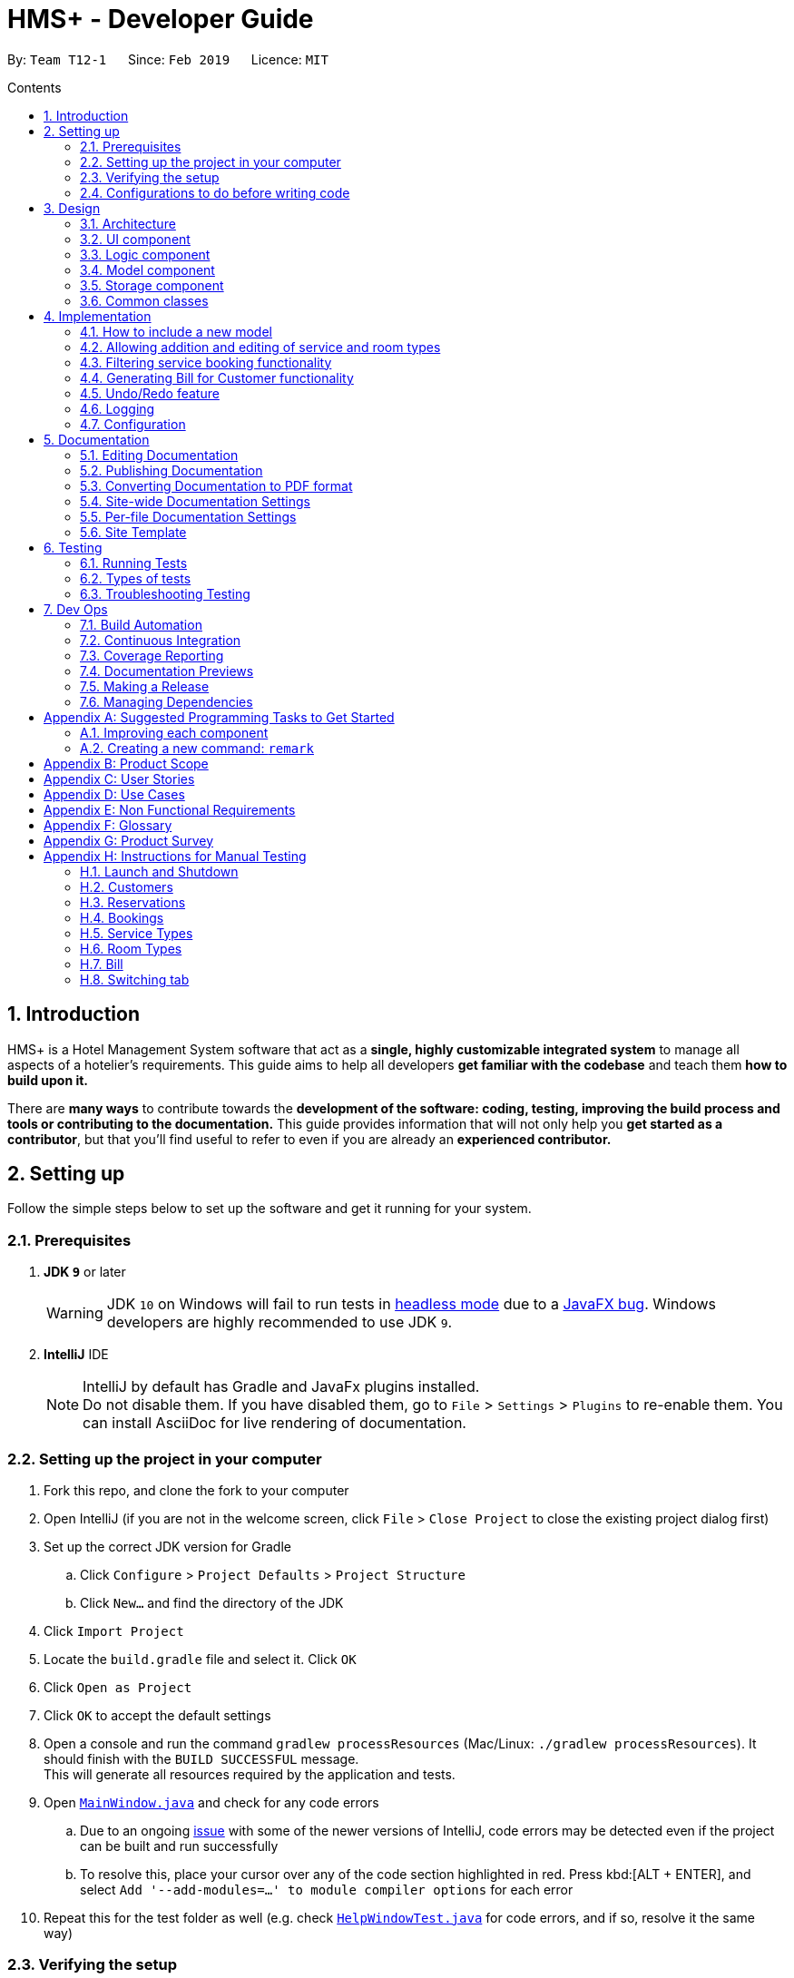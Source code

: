 = HMS+ - Developer Guide
:site-section: DeveloperGuide
:toc: left
:toc-title: Contents
:toc-placement: preamble
:sectnums:
:imagesDir: images
:stylesDir: stylesheets
:xrefstyle: full
ifdef::env-github[]
:tip-caption: :bulb:
:note-caption: :information_source:
:warning-caption: :warning:
:experimental:
endif::[]
:repoURL: https://github.com/cs2103-ay1819s2-t12-1/main

By: `Team T12-1`      Since: `Feb 2019`      Licence: `MIT`

== Introduction

HMS+ is a Hotel Management System software that act as a *single, highly customizable integrated system* to manage all aspects of a hotelier's requirements.
This guide aims to help all developers *get familiar with the codebase* and teach them *how to build upon it.*

There are *many ways* to contribute towards the *development of the software: coding, testing, improving the build process and tools or contributing to the documentation.*
This guide provides information that will not only help you *get started as a contributor*, but that you'll find useful to refer to even if you are already an *experienced contributor.*

== Setting up

Follow the simple steps below to set up the software and get it running for your system.

=== Prerequisites

. *JDK `9`* or later
+
[WARNING]
JDK `10` on Windows will fail to run tests in <<UsingGradle#Running-Tests, headless mode>> due to a https://github.com/javafxports/openjdk-jfx/issues/66[JavaFX bug].
Windows developers are highly recommended to use JDK `9`.

. *IntelliJ* IDE
+
[NOTE]
IntelliJ by default has Gradle and JavaFx plugins installed. +
Do not disable them. If you have disabled them, go to `File` > `Settings` > `Plugins` to re-enable them.
You can install AsciiDoc for live rendering of documentation.


=== Setting up the project in your computer

. Fork this repo, and clone the fork to your computer
. Open IntelliJ (if you are not in the welcome screen, click `File` > `Close Project` to close the existing project dialog first)
. Set up the correct JDK version for Gradle
.. Click `Configure` > `Project Defaults` > `Project Structure`
.. Click `New...` and find the directory of the JDK
. Click `Import Project`
. Locate the `build.gradle` file and select it. Click `OK`
. Click `Open as Project`
. Click `OK` to accept the default settings
. Open a console and run the command `gradlew processResources` (Mac/Linux: `./gradlew processResources`). It should finish with the `BUILD SUCCESSFUL` message. +
This will generate all resources required by the application and tests.
. Open link:{repoURL}/blob/master/src/main/java/seedu/hms/ui/MainWindow.java[`MainWindow.java`] and check for any code errors
.. Due to an ongoing https://youtrack.jetbrains.com/issue/IDEA-189060[issue] with some of the newer versions of IntelliJ, code errors may be detected even if the project can be built and run successfully
.. To resolve this, place your cursor over any of the code section highlighted in red. Press kbd:[ALT + ENTER], and select `Add '--add-modules=...' to module compiler options` for each error
. Repeat this for the test folder as well (e.g. check link:{repoURL}/blob/master/src/test/java/seedu/hms/ui/HelpWindowTest.java[`HelpWindowTest.java`] for code errors, and if so, resolve it the same way)

=== Verifying the setup

. Run the `seedu.hms.MainApp` and try a few commands
. <<Testing,Run the tests>> to ensure they all pass.

=== Configurations to do before writing code

==== Configuring the coding style

This project follows https://github.com/oss-generic/process/blob/master/docs/CodingStandards.adoc[oss-generic coding standards]. IntelliJ's default style is mostly compliant with ours but it uses a different import order from ours. To rectify,

. Go to `File` > `Settings...` (Windows/Linux), or `IntelliJ IDEA` > `Preferences...` (macOS)
. Select `Editor` > `Code Style` > `Java`
. Click on the `Imports` tab to set the order

* For `Class count to use import with '\*'` and `Names count to use static import with '*'`: Set to `999` to prevent IntelliJ from contracting the import statements
* For `Import Layout`: The order is `import static all other imports`, `import java.\*`, `import javax.*`, `import org.\*`, `import com.*`, `import all other imports`. Add a `<blank line>` between each `import`

Optionally, you can follow the <<UsingCheckstyle#, UsingCheckstyle.adoc>> document to configure Intellij to check style-compliance as you write code.

==== Setting up CI

Set up Travis to perform Continuous Integration (CI) for your fork. See <<UsingTravis#, UsingTravis.adoc>> to learn how to set it up.

After setting up Travis, you can optionally set up coverage reporting for your team fork (see <<UsingCoveralls#, UsingCoveralls.adoc>>).

[NOTE]
Coverage reporting could be useful for a team repository that hosts the final version but it is not that useful for your personal fork.

Optionally, you can set up AppVeyor as a second CI (see <<UsingAppVeyor#, UsingAppVeyor.adoc>>).

[NOTE]
Having both Travis and AppVeyor ensures your App works on both Unix-based platforms and Windows-based platforms (Travis is Unix-based and AppVeyor is Windows-based)

==== Getting started with coding

When you are ready to start coding,

1. Get some sense of the overall design by reading <<Design-Architecture>>.
2. Take a look at <<GetStartedProgramming>>.

// tag:architecture[]
== Design

[[Design-Architecture]]
=== Architecture

.Architecture Diagram
image::Architecture.png[width="600"]

The *_Architecture Diagram_* given above explains the high-level design of the App. It is designed to illustrate and identify the high level architecture systems used to design and implement the HMS+ Application.

[TIP]
The `.pptx` files used to create diagrams in this document can be found in the link:{repoURL}/blob/master/docs/diagrams/[diagrams] folder. To update a diagram, modify the diagram in the pptx file, select the objects of the diagram, and choose `Save as picture`.

Given below is a quick overview of each component.

`Main` has only one class called link:{repoURL}/blob/master/src/main/java/seedu/hms/MainApp.java[`MainApp`]. It is responsible for,

* At app launch: Initializes the components in the correct sequence, and connects them up with each other.
* At shut down: Shuts down the components and invokes cleanup method where necessary.

<<Design-Commons,*`Commons`*>> represents a collection of classes used by multiple other components.
The following class plays an important role at the architecture level:

* `LogsCenter` : Used by many classes to write log messages to the App's log file.

The rest of the App consists of four components.

* <<Design-Ui,*`UI`*>>: The UI of the App.
* <<Design-Logic,*`Logic`*>>: The command executor.
* <<Design-Model,*`Model`*>>: Holds the data of the App in-memory.
* <<Design-Storage,*`Storage`*>>: Reads data from, and writes data to, the hard disk.

Each of the four components

* Defines its _API_ in an `interface` with the same name as the Component.
* Exposes its functionality using a `{Component Name}Manager` class.

[discrete]
==== How the architecture components interact with each other

The _Sequence Diagram_ below shows how the components interact with each other for the scenario where the user issues the command `delete-customer 1`.

.Component interactions for `delete-customer 1` command
image::LogicComponentSequenceDiagram.png[width="600"]

The sections below give more details of each component.

[[Design-Ui]]
=== UI component

.Structure of the UI Component
image::UiClassDiagram.png[width:"1200"]

*API* : link:{repoURL}/blob/master/src/main/java/seedu/hms/ui/Ui.java[`Ui.java`]

The UI consists of a `MainWindow` that is made up of parts e.g.`StatsWindow`, `HelpWindow`, `ResultDisplay`, `CustomerListPanel`, `StatusBarFooter` etc.
All these, including the `MainWindow`, inherit from the abstract `UiPart` class.

The `UI` component uses JavaFx UI framework. The layout of these UI parts are defined in matching `.fxml` files that are in the `src/main/resources/view` folder. For example, the layout of the link:{repoURL}/blob/master/src/main/java/seedu/hms/ui/MainWindow.java[`MainWindow`] is specified in link:{repoURL}/blob/master/src/main/resources/view/MainWindow.fxml[`MainWindow.fxml`]

==== How the UI executes commands

==== How the UI updates itself
This is handled by the link:{repoURL}/blob/master/src/main/java/seedu/hms/commons/util/InvalidationListenerManager.java[`InvalidationListenerManager`].
It is basically a list of `InvalidationListeners` linked to three lists - `UniqueCustomerList`, `BookingList`, `ReservationList`, `RoomTypeList` and `ServiceTypeList`.
A listener is added for each of the five lists when the `HotelManagementSystem` is set up using the
link:https://github.com/cs2103-ay1819s2-t12-1/main/blob/90e374cb6e0dbafa2854fbc82792444434744a42/src/main/java/seedu/hms/model/HotelManagementSystem.java#L251[`addListener()`] method.
Whenever a change is made to any of these five lists of the `HotelManagementSystem`, all the listeners are called
using the link:https://github.com/cs2103-ay1819s2-t12-1/main/blob/90e374cb6e0dbafa2854fbc82792444434744a42/src/main/java/seedu/hms/model/HotelManagementSystem.java#L263[`indicateModified()`] method.
Thus, the internal listeners when called update the UI automatically.


[[Design-Logic]]
=== Logic component

[[fig-LogicClassDiagram]]
.Class Diagram of the Logic Component
image::LogicClassDiagram.png[width="600"]

*API* :
link:{repoURL}/blob/master/src/main/java/seedu/hms/logic/Logic.java[`Logic.java`]

`Logic` uses the `HotelManagementSystemParser` class to parse the user command and invoke the
relevant `{Command Name}Parser` class. Given below is the structure of the parser classes.

.Structure of the Parser classes
image::parser-structure.png[width:"800"]

This results in a `Command` object which is executed by the `LogicManager` using the
`CustomerModel`,`BookingModel`, etc. based on the type of command.
Therefore command execution can affect the `CustomerModel`,`BookingModel`, etc.
(e.g. adding a customer / editing a booking). Given below is the structure of the command classes.

.Structure of the Command classes
image::command-structure.png[width:"800"]

The result of the command execution is encapsulated as a `CommandResult` object which is passed back to the `UI`.
In addition, the `CommandResult` object can also instruct the User-Interface to perform certain actions, such as displaying help to the user.

[[Design-Model]]
=== Model component

.Structure of the Model Component
image::ModelClassDiagram.png[width:"600"]


.Structure of the CustomerModel Component
image::CustomerModelDiagram.png[width="200"]

*API* : link:{repoURL}/blob/master/src/main/java/seedu/hms/model/Model.java[`Model.java`]

The `Model`,

* stores a `UserPref` object that represents the user's preferences.
* stores the Hotel Management System data.
* exposes an unmodifiable `ObservableList<Customer/Booking>` that can be 'observed'
  e.g. the UI can be bound to this list so that the UI automatically updates when the
  data in the list change.
* does not depend on any of the other three components.
* The Booking/Customer models serve as the API for the application to modify the
  Booking/Customer data.

[NOTE]
As a more OOP model, we can reference a `ServiceType` in `Booking`. This would allow the
`Hotel Management System` to only require one `ServiceType` instance per unique `ServiceType`,
 instead of each `Booking` needing their own `Service` object. +
Another example is how we store a `Tag` list in `Hotel Management System`, which `Customer` can reference. This would allow `Hotel Management System` to only require one `Tag` object per unique `Tag`, instead of each `Customer` needing their own `Tag` object. An example of how such a model may look like is given below. +
 +
image:ModelClassBetterOopDiagram.png[width="950"]

[[Design-Storage]]
=== Storage component

.Structure of the Storage Component
image::storage-class-diagram.png[width="600"]

*API* : link:{repoURL}/blob/master/src/main/java/seedu/hms/storage/Storage.java[`Storage.java`]

The `Storage` component,

* can save `UserPref` objects in json format and read it back.
* can save the Hotel Management System data in json format and read it back.

[[Design-Commons]]
=== Common classes

Classes used by multiple components are in the `seedu.hms.commons` package.
// end:architecture[]

== Implementation

This section describes some noteworthy details on how certain features are implemented.

// tag::booking[]
=== How to include a new model
==== Current Implementation using service booking

In general, when adding any new model and its related commands, we need to work on 3 components
compulsorily - Logic, Model and Storage. The UI component is modified based on how we
want the user to be able to interact with our newly added model.

We start by working on the model component. We create a more specific model which
implements the existing `Model` interface and create a manager for this model. This constitutes
the API for our new model how the `Logic` component will execute the commands related to the model.
For Booking, we create a `BookingModel` interface and a `BookingManager` class which
keeps track of a booking list. An 'observable booking list' is bounded to the UI using
listeners so that the UI can be updated as the list changes. While the interface is a means of exposing the
API, the manager class links with the system and performs the actions.

Then we add the command files and parser files so that the application can parse commands
related to the model and execute them. We have seperated the commands for different models
by adding an interface in the middle. For example, we have a `CustomerCommand` and a
`BookingCommand` interface which implements the `Command` interface. Then each command
(eg. AddBookingCommand, EditBookingCommand, etc.) implements the `BookingCommand` interface.
This makes sure that only the booking manager can be used to execute these commands as well.
We also need to add parser classes for each command we implement (eg. AddBookingCommandParser).
These classes are invoked in the `HotelManagementSystemParser` to get back the
`CommandResult` which is used by the UI.

If the new model needs to be stored, then we also need to define JSON adapted classes
to represent these models. The `JsonSerializableHotelManagementSystem` has a list of
`JsonAdaptedCustomer` and a list of `JsonAdaptedBooking` and these two lists are saved using
`seedu.hms.commons.util.JsonUtil`. For each model class, we need to define a JSON-adapted
class with a `toModelType` function so that we can read the data back from the file.

The modifications in the UI for a new model depend heavily on the functionality it
provides. In this case we decided to add a panel to display all the bookings/reservations
which can be filtered based on the selected customer, service type and timing (to-do by v1.4).
One can see the addition, updation and deletion of bookings in real-time in the UI as has
been explained before.

==== Design Considerations

===== Aspect: How should the API be structured

* **Alternative 1 (current choice):** Every model has a seperate interface which implements
                                      the `Model`
** Pros: Every model has access to the GUI and User Preferences.
** Cons: There is no specific model for GUI actions and the Customer Model is used
         for these purposes.
* **Alternative 2:** All the model APIs will be seperate and there will be no Model Interface.
** Pros: Better separation and less scope for errors
** Cons: Lot of refactoring required

=== Allowing addition and editing of service and room types
==== Current Implementation

The booking model has a list of unique service types and it is similar to the setup
between reservation model and room types. Refactoring the code from an ENUM allowed us
to make commands for these two new models within booking and reservation. Each command is
executed using the booking or reservation manager.

==== Design Considerations

===== Aspect: Implementing Services (and Room Types)

* **Alternative 1:** Using ENUM
** Pros: It is safer as it makes sure every booking has a valid service
** Cons: Reduces flexibility of services and uses string matching in command parsing.
* **Alternative 2 (current choice):** Using a class
** Pros: Makes it easier for staff to add and edit new services.
** Cons: Requires more error handling and safety measures
// end::booking[]

// tag::filteringBooking[]
=== Filtering service booking functionality
==== Current Implementation

To find and filter the service bookings, we need to work on Logic, Model and Storage components. We can start
on the Logic component. According to the current implementation, a command can only take in one model -- either
a customer model or a booking model. Limited by this, we cannot get access to customer list and booking list at the
same time in one command. To implement the function without changing the base abstraction, we used identification number
to check whether the payer of the booking is the customer we are selecting instead of using the index of a customer.
The reason we use identification number(ID) instead of name or other factors is that the ID of one customer is unique.

==== Design Considerations

===== Aspect: How should the customer be stressed

* **Alternative 1 (current choice):** Using identification number(ID) to check.
** Pros: The command can be implemented as only getting access to one model.
** Cons: The scalablity of the program is low.
* **Alternative 2:** Implementing new command interface which can interact with two models at the same time.
** Pros: The scalablity of the program is high
** Cons: Requiring more work and the old abstraction may break.
// end::filteringBooking[]

// tag::bill-generation[]
=== Generating Bill for Customer functionality
==== Current Implementation

The generate bill for customer function is facilitated by the interface `BillModel` which extends the interface `Model`.
The `BillModel` constitutes the API for our bill component which is used by `Logic` component to execute the commands related to this model.
There is also the `BillManager` which implements the `BillModel` and consists of functions required for generating the bill.

Then the `GenerateBillForCustomerCommand` is implemented along with its parser `GenerateBillForCustomerCommandParser`.
This parser class makes sure that the user has given the command in the correct format, and executes the command accordingly.
If the user doesn't type the command correctly, the parser class `throws ParseException` and tells user to input in correct format.

The command class extends `BillCommand` which uses a single model, the  `BillModel`, to execute all the commands.
This ensure that only the `BillManager` can execute commands related to bill.

There is no storage created for the bill as a result of which the bill generated is never stored.

==== Design Consideration

===== Aspect: How should bill generation be implemented

* **Alternative 1 (current choice):** An entirely new model, `BillModel` has been implemented which helps in generating a bill.
** Pros: The `BillModel` interface can be extended to perform other functions related to bill generation if required.
If new features get added, the `BillModel` will help in extending them without hassle or changing already implemented functions.
** Cons: Initially, a lot of work needs to go in implementing the model.
* **Alternative 2:** Adding functions to the `HotelManagementSystem` class which will generate the bill.
** Pros: Easy to implement. Takes less time and less work required.
** Cons: Every-time a new feature is to be added, changes in the already implemented functions will also have to be done accordingly,
creating more work.

==== Aspect: Memory storage for bill

* **Alternate 1 (current choice):** Bill doesn't get stored.
** Pros: No work required to be done for storing the bills.
** Cons: If a new feature gets implemented, which requires history of bills, system will not be able to provide it.
* **Alternative 2:** Bill gets stored.
** Pros: If bill history is required for a new feature, system will be able to provide it.
** Cons: Lot of work needs to be done for creating the storage of bills.

.Component interactions for `generate-bill-customer 1` command
image::GenerateBillLogicSequenceDiagram.png[width="600"]
// end::bill-generation[]

// tag::undoredo[]
=== Undo/Redo feature
==== Current Implementation

The undo/redo mechanism is facilitated by `VersionedHotelManagementSystem`.
It extends `HotelManagementSystem` with an undo/redo history, stored internally as an `hotelManagementSystemStateList` and `currentStatePointer`.
Additionally, it implements the following operations:

* `VersionedHotelManagementSystem#commit()` -- Saves the current hotel management system state in its history.
* `VersionedHotelManagementSystem#undo()` -- Restores the previous hotel management system state from its history.
* `VersionedHotelManagementSystem#redo()` -- Restores a previously undone hotel management system state from its history.

These operations are exposed in the `Model` interface as `Model#commitHotelManagementSystem()`, `Model#undoHotelManagementSystem()` and `Model#redoHotelManagementSystem()` respectively.

Given below is an example usage scenario and how the undo/redo mechanism behaves at each step.

Step 1. The user launches the application for the first time. The `VersionedHotelManagementSystem` will be initialized with the initial hotel management system state, and the `currentStatePointer` pointing to that single hotel management system state.

image::UndoRedoStartingStateListDiagram.png[width="800"]

Step 2. The user executes `delete 5` command to delete the 5th customer in the hotel management system. The `delete` command calls `Model#commitHotelManagementSystem()`, causing the modified state of the hotel management system after the `delete 5` command executes to be saved in the `hotelManagementSystemStateList`, and the `currentStatePointer` is shifted to the newly inserted hotel management system state.

image::UndoRedoNewCommand1StateListDiagram.png[width="800"]

Step 3. The user executes `add n/David ...` to add a new customer. The `add` command also calls `Model#commitHotelManagementSystem()`, causing another modified hotel management system state to be saved into the `hotelManagementSystemStateList`.

image::UndoRedoNewCommand2StateListDiagram.png[width="800"]

[NOTE]
If a command fails its execution, it will not call `Model#commitHotelManagementSystem()`, so the hotel management system state will not be saved into the `hotelManagementSystemStateList`.

Step 4. The user now decides that adding the customer was a mistake, and decides to undo that action by executing the `undo` command. The `undo` command will call `Model#undoHotelManagementSystem()`, which will shift the `currentStatePointer` once to the left, pointing it to the previous hotel management system state, and restores the hotel management system to that state.

image::UndoRedoExecuteUndoStateListDiagram.png[width="800"]

[NOTE]
If the `currentStatePointer` is at index 0, pointing to the initial hotel management system state, then there are no previous hotel management system states to restore. The `undo` command uses `Model#canUndoHotelManagementSystem()` to check if this is the case. If so, it will return an error to the user rather than attempting to perform the undo.

The following sequence diagram shows how the undo operation works:

image::UndoRedoSequenceDiagram.png[width="800"]

The `redo` command does the opposite -- it calls `Model#redoHotelManagementSystem()`, which shifts the `currentStatePointer` once to the right, pointing to the previously undone state, and restores the hotel management system to that state.

[NOTE]
If the `currentStatePointer` is at index `hotelManagementSystemStateList.size() - 1`, pointing to the latest hotel management system state, then there are no undone hotel management system states to restore. The `redo` command uses `Model#canRedoHotelManagementSystem()` to check if this is the case. If so, it will return an error to the user rather than attempting to perform the redo.

Step 5. The user then decides to execute the command `list`. Commands that do not modify the hotel management system, such as `list`, will usually not call `Model#commitHotelManagementSystem()`, `Model#undoHotelManagementSystem()` or `Model#redoHotelManagementSystem()`. Thus, the `hotelManagementSystemStateList` remains unchanged.

image::UndoRedoNewCommand3StateListDiagram.png[width="800"]

Step 6. The user executes `clear`, which calls `Model#commitHotelManagementSystem()`. Since the `currentStatePointer` is not pointing at the end of the `hotelManagementSystemStateList`, all hotel management system states after the `currentStatePointer` will be purged. We designed it this way because it no longer makes sense to redo the `add n/David ...` command. This is the behavior that most modern desktop applications follow.

image::UndoRedoNewCommand4StateListDiagram.png[width="800"]

The following activity diagram summarizes what happens when a user executes a new command:

image::UndoRedoActivityDiagram.png[width="650"]

==== Design Considerations

===== Aspect: How undo & redo executes

* **Alternative 1 (current choice):** Saves the entire hotel management system.
** Pros: Easy to implement.
** Cons: May have performance issues in terms of memory usage.
* **Alternative 2:** Individual command knows how to undo/redo by itself.
** Pros: Will use less memory (e.g. for `delete`, just save the customer being deleted).
** Cons: We must ensure that the implementation of each individual command are correct.

===== Aspect: Data structure to support the undo/redo commands

* **Alternative 1 (current choice):** Use a list to store the history of hotel management system states.
** Pros: Easy for new Computer Science student undergraduates to understand, who are likely to be the new incoming developers of our project.
** Cons: Logic is duplicated twice. For example, when a new command is executed, we must remember to update both `HistoryManager` and `VersionedHotelManagementSystem`.
* **Alternative 2:** Use `HistoryManager` for undo/redo
** Pros: We do not need to maintain a separate list, and just reuse what is already in the codebase.
** Cons: Requires dealing with commands that have already been undone: We must remember to skip these commands. Violates Single Responsibility Principle and Separation of Concerns as `HistoryManager` now needs to do two different things.
// end::undoredo[]

=== Logging

We are using `java.util.logging` package for logging. The `LogsCenter` class is used to manage the logging levels and logging destinations.

* The logging level can be controlled using the `logLevel` setting in the configuration file (See <<Implementation-Configuration>>)
* The `Logger` for a class can be obtained using `LogsCenter.getLogger(Class)` which will log messages according to the specified logging level
* Currently log messages are output through: `Console` and to a `.log` file.

*Logging Levels*

* `SEVERE` : Critical problem detected which may possibly cause the termination of the application
* `WARNING` : Can continue, but with caution
* `INFO` : Information showing the noteworthy actions by the App
* `FINE` : Details that is not usually noteworthy but may be useful in debugging e.g. print the actual list instead of just its size

[[Implementation-Configuration]]
=== Configuration

Certain properties of the application can be controlled (e.g user prefs file location, logging level) through the configuration file (default: `config.json`).

== Documentation

We use asciidoc for writing documentation.

[NOTE]
We chose asciidoc over Markdown because asciidoc, although a bit more complex than Markdown, provides more flexibility in formatting.

=== Editing Documentation

See <<UsingGradle#rendering-asciidoc-files, UsingGradle.adoc>> to learn how to render `.adoc` files locally to preview the end result of your edits.
Alternatively, you can download the AsciiDoc plugin for IntelliJ, which allows you to preview the changes you have made to your `.adoc` files in real-time.

=== Publishing Documentation

See <<UsingTravis#deploying-github-pages, UsingTravis.adoc>> to learn how to deploy GitHub Pages using Travis.

=== Converting Documentation to PDF format

We use https://www.google.com/chrome/browser/desktop/[Google Chrome] for converting documentation to PDF format, as Chrome's PDF engine preserves hyperlinks used in webpages.

Here are the steps to convert the project documentation files to PDF format.

.  Follow the instructions in <<UsingGradle#rendering-asciidoc-files, UsingGradle.adoc>> to convert the AsciiDoc files in the `docs/` directory to HTML format.
.  Go to your generated HTML files in the `build/docs` folder, right click on them and select `Open with` -> `Google Chrome`.
.  Within Chrome, click on the `Print` option in Chrome's menu.
.  Set the destination to `Save as PDF`, then click `Save` to save a copy of the file in PDF format. For best results, use the settings indicated in the screenshot below.

.Saving documentation as PDF files in Chrome
image::chrome_save_as_pdf.png[width="300"]

[[Docs-SiteWideDocSettings]]
=== Site-wide Documentation Settings

The link:{repoURL}/blob/master/build.gradle[`build.gradle`] file specifies some project-specific https://asciidoctor.org/docs/user-manual/#attributes[asciidoc attributes] which affects how all documentation files within this project are rendered.

[TIP]
Attributes left unset in the `build.gradle` file will use their *default value*, if any.

[cols="1,2a,1", options="header"]
.List of site-wide attributes
|===
|Attribute name |Description |Default value

|`site-name`
|The name of the website.
If set, the name will be displayed near the top of the page.
|_not set_

|`site-githuburl`
|URL to the site's repository on https://github.com[GitHub].
Setting this will add a "View on GitHub" link in the navigation bar.
|_not set_

|`site-seedu`
|Define this attribute if the project is an official SE-EDU project.
This will render the SE-EDU navigation bar at the top of the page, and add some SE-EDU-specific navigation items.
|_not set_

|===

[[Docs-PerFileDocSettings]]
=== Per-file Documentation Settings

Each `.adoc` file may also specify some file-specific https://asciidoctor.org/docs/user-manual/#attributes[asciidoc attributes] which affects how the file is rendered.

Asciidoctor's https://asciidoctor.org/docs/user-manual/#builtin-attributes[built-in attributes] may be specified and used as well.

[TIP]
Attributes left unset in `.adoc` files will use their *default value*, if any.

[cols="1,2a,1", options="header"]
.List of per-file attributes, excluding Asciidoctor's built-in attributes
|===
|Attribute name |Description |Default value

|`site-section`
|Site section that the document belongs to.
This will cause the associated item in the navigation bar to be highlighted.
One of: `UserGuide`, `DeveloperGuide`, ``LearningOutcomes``{asterisk}, `AboutUs`, `ContactUs`

_{asterisk} Official SE-EDU projects only_
|_not set_

|`no-site-header`
|Set this attribute to remove the site navigation bar.
|_not set_

|===

=== Site Template

The files in link:{repoURL}/blob/master/docs/stylesheets[`docs/stylesheets`] are the https://developer.mozilla.org/en-US/docs/Web/CSS[CSS stylesheets] of the site.
You can modify them to change some properties of the site's design.

The files in link:{repoURL}/blob/master/docs/templates[`docs/templates`] controls the rendering of `.adoc` files into HTML5.
These template files are written in a mixture of https://www.ruby-lang.org[Ruby] and http://slim-lang.com[Slim].

[WARNING]
====
Modifying the template files in link:{repoURL}/blob/master/docs/templates[`docs/templates`] requires some knowledge and experience with Ruby and Asciidoctor's API.
You should only modify them if you need greater control over the site's layout than what stylesheets can provide.
The SE-EDU team does not provide support for modified template files.
====

[[Testing]]
== Testing

Testing your application is an *integral part* of the app development process. Testing allows you to *verify the correctness, functional behaviour, and usability of your app* before you release it publicly.

*Consider this.* You have just implemented a new feature and want to test it. Or you want to add tests for an existing feature because you have decided that there are not enough tests.
But the problem arises, when you have to think about where to start. What code or features do the current tests test? Do these overlap?
Therefore, in short, you have to decide where to implement your new tests and what to cover in them.

This document is a *starting point* for you, the contributors and the developers, to understand about the automated tests implemented and how to run them.

Below you will find a short summary on the kind of tests already implemented and how to run them.

=== Running Tests

There are three ways you can run tests in.

[TIP]
The most reliable way to run tests is the 3rd one. The first two methods might fail some GUI tests due to platform/resolution-specific idiosyncrasies.

*Method 1: Using IntelliJ JUnit test runner*

* To run all tests, right-click on the `src/test/java` folder and choose `Run 'All Tests'`. Currently it covers Customer and Booking related functions.
* To run a subset of tests, you can right-click on a test package, test class, or a test and choose `Run 'ABC'`

*Method 2: Using Gradle*

* Open a console and run the command `gradlew clean allTests` (Mac/Linux: `./gradlew clean allTests`)

[NOTE]
See <<UsingGradle#, UsingGradle.adoc>> for more info on how to run tests using Gradle.

*Method 3: Using Gradle (headless)*

Thanks to the https://github.com/TestFX/TestFX[TestFX] library we use, our GUI tests can be run in the _headless_ mode. In the headless mode, GUI tests do not show up on the screen. That means the developer can do other things on the Computer while the tests are running.

To run tests in headless mode, open a console and run the command `gradlew clean headless allTests` (Mac/Linux: `./gradlew clean headless allTests`)

=== Types of tests

We have two types of tests:

.  *GUI Tests* - These are tests involving the GUI. They include,
.. _System Tests_ that test the entire App by simulating user actions on the GUI. These are in the `systemtests` package.
.. _Unit tests_ that test the individual components. These are in `seedu.hms.ui` package.
.  *Non-GUI Tests* - These are tests not involving the GUI. They include,
..  _Unit tests_ targeting the lowest level methods/classes. +
e.g. `seedu.hms.commons.StringUtilTest`
..  _Integration tests_ that are checking the integration of multiple code units (those code units are assumed to be working). +
e.g. `seedu.hms.storage.StorageManagerTest`
..  Hybrids of unit and integration tests. These test are checking multiple code units as well as how the are connected together. +
e.g. `seedu.hms.logic.LogicManagerTest`


=== Troubleshooting Testing
**Problem: `HelpWindowTest` fails with a `NullPointerException`.**

* Reason: One of its dependencies, `HelpWindow.html` in `src/main/resources/docs` is missing.
* Solution: Execute Gradle task `processResources`.

== Dev Ops

=== Build Automation

See <<UsingGradle#, UsingGradle.adoc>> to learn how to use Gradle for build automation.

=== Continuous Integration

We use https://travis-ci.org/[Travis CI] and https://www.appveyor.com/[AppVeyor] to perform _Continuous Integration_ on our projects. See <<UsingTravis#, UsingTravis.adoc>> and <<UsingAppVeyor#, UsingAppVeyor.adoc>> for more details.

=== Coverage Reporting

We use https://coveralls.io/[Coveralls] to track the code coverage of our projects. See <<UsingCoveralls#, UsingCoveralls.adoc>> for more details.

=== Documentation Previews
When a pull request has changes to asciidoc files, you can use https://www.netlify.com/[Netlify] to see a preview of how the HTML version of those asciidoc files will look like when the pull request is merged. See <<UsingNetlify#, UsingNetlify.adoc>> for more details.

=== Making a Release

Here are the steps to create a new release.

.  Update the version number in link:{repoURL}/blob/master/src/main/java/seedu/hms/MainApp.java[`MainApp.java`].
.  Generate a JAR file <<UsingGradle#creating-the-jar-file, using Gradle>>.
.  Tag the repo with the version number. e.g. `v0.1`
.  https://help.github.com/articles/creating-releases/[Create a new release using GitHub] and upload the JAR file you created.

=== Managing Dependencies

A project often depends on third-party libraries. For example, Address Book depends on the https://github.com/FasterXML/jackson[Jackson library] for JSON parsing. Managing these _dependencies_ can be automated using Gradle. For example, Gradle can download the dependencies automatically, which is better than these alternatives:

[loweralpha]
. Include those libraries in the repo (this bloats the repo size)
. Require developers to download those libraries manually (this creates extra work for developers)

[[GetStartedProgramming]]
[appendix]
== Suggested Programming Tasks to Get Started

Suggested path for new programmers:

1. First, add small local-impact (i.e. the impact of the change does not go beyond the component) enhancements to one component at a time. Some suggestions are given in <<GetStartedProgramming-EachComponent>>.

2. Next, add a feature that touches multiple components to learn how to implement an end-to-end feature across all components. <<GetStartedProgramming-RemarkCommand>> explains how to go about adding such a feature.

[[GetStartedProgramming-EachComponent]]
=== Improving each component

Each individual exercise in this section is component-based (i.e. you would not need to modify the other components to get it to work).

[discrete]
==== `Logic` component

*Scenario:* You are in charge of `logic`. During dog-fooding, your team realize that it is troublesome for the user to type the whole command in order to execute a command. Your team devise some strategies to help cut down the amount of typing necessary, and one of the suggestions was to implement aliases for the command words. Your job is to implement such aliases.

[TIP]
Do take a look at <<Design-Logic>> before attempting to modify the `Logic` component.

. Add a shorthand equivalent alias for each of the individual commands. For example, besides typing `clear`, the user can also type `c` to remove all customers in the list.
+
****
* Hints
** Just like we store each individual command word constant `COMMAND_WORD` inside `*Command.java` (e.g.  link:{repoURL}/blob/master/src/main/java/seedu/hms/logic/commands/FindCommand.java[`FindCommand#COMMAND_WORD`], link:{repoURL}/blob/master/src/main/java/seedu/hms/logic/commands/DeleteCommand.java[`DeleteCommand#COMMAND_WORD`]), you need a new constant for aliases as well (e.g. `FindCommand#COMMAND_ALIAS`).
** link:{repoURL}/blob/master/src/main/java/seedu/hms/logic/parser/HotelManagementSystemParser.java[`HotelManagementSystemParser`] is responsible for analyzing command words.
* Solution
** Modify the switch statement in link:{repoURL}/blob/master/src/main/java/seedu/hms/logic/parser/HotelManagementSystemParser.java[`HotelManagementSystemParser#parseCommand(String)`] such that both the proper command word and alias can be used to execute the same intended command.
** Add new tests for each of the aliases that you have added.
** Update the user guide to document the new aliases.
** See this https://github.com/se-edu/addressbook-level4/pull/785[PR] for the full solution.
****

[discrete]
==== `Model` component

*Scenario:* You are in charge of `model`. One day, the `logic`-in-charge approaches you for help. He wants to implement a command such that the user is able to remove a particular tag from everyone in the hotel management system, but the model API does not support such a functionality at the moment. Your job is to implement an API method, so that your teammate can use your API to implement his command.

[TIP]
Do take a look at <<Design-Model>> before attempting to modify the `Model` component.

. Add a `removeTag(Tag)` method. The specified tag will be removed from everyone in the hotel management system.
+
****
* Hints
** The link:{repoURL}/blob/master/src/main/java/seedu/hms/model/Model.java[`Model`] and the link:{repoURL}/blob/master/src/main/java/seedu/hms/model/HotelManagementSystem.java[`HotelManagementSystem`] API need to be updated.
** Think about how you can use SLAP to design the method. Where should we place the main logic of deleting tags?
**  Find out which of the existing API methods in  link:{repoURL}/blob/master/src/main/java/seedu/hms/model/HotelManagementSystem.java[`HotelManagementSystem`] and link:{repoURL}/blob/master/src/main/java/seedu/hms/model/customer/Customer.java[`Customer`] classes can be used to implement the tag removal logic. link:{repoURL}/blob/master/src/main/java/seedu/hms/model/HotelManagementSystem.java[`HotelManagementSystem`] allows you to update a customer, and link:{repoURL}/blob/master/src/main/java/seedu/hms/model/customer/Customer.java[`Customer`] allows you to update the tags.
* Solution
** Implement a `removeTag(Tag)` method in link:{repoURL}/blob/master/src/main/java/seedu/hms/model/HotelManagementSystem.java[`HotelManagementSystem`]. Loop through each customer, and remove the `tag` from each customer.
** Add a new API method `deleteTag(Tag)` in link:{repoURL}/blob/master/src/main/java/seedu/hms/model/ModelManager.java[`ModelManager`]. Your link:{repoURL}/blob/master/src/main/java/seedu/hms/model/ModelManager.java[`ModelManager`] should call `HotelManagementSystem#removeTag(Tag)`.
** Add new tests for each of the new public methods that you have added.
** See this https://github.com/se-edu/addressbook-level4/pull/790[PR] for the full solution.
****

[discrete]
==== `Ui` component

*Scenario:* You are in charge of `ui`. During a beta testing session, your team is observing how the users use your hotel management system application. You realize that one of the users occasionally tries to delete non-existent tags from a contact, because the tags all look the same visually, and the user got confused. Another user made a typing mistake in his command, but did not realize he had done so because the error message wasn't prominent enough. A third user keeps scrolling down the list, because he keeps forgetting the index of the last customer in the list. Your job is to implement improvements to the UI to solve all these problems.

[TIP]
Do take a look at <<Design-Ui>> before attempting to modify the `UI` component.

. Use different colors for different tags inside customer cards. For example, `friends` tags can be all in brown, and `colleagues` tags can be all in yellow.
+
**Before**
+
image::getting-started-ui-tag-before.png[width="300"]
+
**After**
+
image::getting-started-ui-tag-after.png[width="300"]
+
****
* Hints
** The tag labels are created inside link:{repoURL}/blob/master/src/main/java/seedu/hms/ui/PersonCard.java[the `PersonCard` constructor] (`new Label(tag.tagName)`). https://docs.oracle.com/javase/8/javafx/api/javafx/scene/control/Label.html[JavaFX's `Label` class] allows you to modify the style of each Label, such as changing its color.
** Use the .css attribute `-fx-background-color` to add a color.
** You may wish to modify link:{repoURL}/blob/master/src/main/resources/view/DarkTheme.css[`DarkTheme.css`] to include some pre-defined colors using css, especially if you have experience with web-based css.
* Solution
** You can modify the existing test methods for `PersonCard` 's to include testing the tag's color as well.
** See this https://github.com/se-edu/addressbook-level4/pull/798[PR] for the full solution.
*** The PR uses the hash code of the tag names to generate a color. This is deliberately designed to ensure consistent colors each time the application runs. You may wish to expand on this design to include additional features, such as allowing users to set their own tag colors, and directly saving the colors to storage, so that tags retain their colors even if the hash code algorithm changes.
****

. Modify link:{repoURL}/blob/master/src/main/java/seedu/hms/commons/events/ui/NewResultAvailableEvent.java[`NewResultAvailableEvent`] such that link:{repoURL}/blob/master/src/main/java/seedu/hms/ui/ResultDisplay.java[`ResultDisplay`] can show a different style on error (currently it shows the same regardless of errors).
+
**Before**
+
image::getting-started-ui-result-before.png[width="200"]
+
**After**
+
image::getting-started-ui-result-after.png[width="200"]
+
****
* Hints
** link:{repoURL}/blob/master/src/main/java/seedu/hms/commons/events/ui/NewResultAvailableEvent.java[`NewResultAvailableEvent`] is raised by link:{repoURL}/blob/master/src/main/java/seedu/hms/ui/CommandBox.java[`CommandBox`] which also knows whether the result is a success or failure, and is caught by link:{repoURL}/blob/master/src/main/java/seedu/hms/ui/ResultDisplay.java[`ResultDisplay`] which is where we want to change the style to.
** Refer to link:{repoURL}/blob/master/src/main/java/seedu/hms/ui/CommandBox.java[`CommandBox`] for an example on how to display an error.
* Solution
** Modify link:{repoURL}/blob/master/src/main/java/seedu/hms/commons/events/ui/NewResultAvailableEvent.java[`NewResultAvailableEvent`] 's constructor so that users of the event can indicate whether an error has occurred.
** Modify link:{repoURL}/blob/master/src/main/java/seedu/hms/ui/ResultDisplay.java[`ResultDisplay#handleNewResultAvailableEvent(NewResultAvailableEvent)`] to react to this event appropriately.
** You can write two different kinds of tests to ensure that the functionality works:
*** The unit tests for `ResultDisplay` can be modified to include verification of the color.
*** The system tests link:{repoURL}/blob/master/src/test/java/systemtests/HotelManagementSystemSystemTest.java[`HotelManagementSystemSystemTest#assertCommandBoxShowsDefaultStyle() and HotelManagementSystemSystemTest#assertCommandBoxShowsErrorStyle()`] to include verification for `ResultDisplay` as well.
** See this https://github.com/se-edu/addressbook-level4/pull/799[PR] for the full solution.
*** Do read the commits one at a time if you feel overwhelmed.
****

. Modify the link:{repoURL}/blob/master/src/main/java/seedu/hms/ui/StatusBarFooter.java[`StatusBarFooter`] to show the total number of people in the hotel management system.
+
**Before**
+
image::getting-started-ui-status-before.png[width="500"]
+
**After**
+
image::getting-started-ui-status-after.png[width="500"]
+
****
* Hints
** link:{repoURL}/blob/master/src/main/resources/view/StatusBarFooter.fxml[`StatusBarFooter.fxml`] will need a new `StatusBar`. Be sure to set the `GridPane.columnIndex` properly for each `StatusBar` to avoid misalignment!
** link:{repoURL}/blob/master/src/main/java/seedu/hms/ui/StatusBarFooter.java[`StatusBarFooter`] needs to initialize the status bar on application start, and to update it accordingly whenever the hotel management system is updated.
* Solution
** Modify the constructor of link:{repoURL}/blob/master/src/main/java/seedu/hms/ui/StatusBarFooter.java[`StatusBarFooter`] to take in the number of customers when the application just started.
** Use link:{repoURL}/blob/master/src/main/java/seedu/hms/ui/StatusBarFooter.java[`StatusBarFooter#handleHotelManagementSystemChangedEvent(HotelManagementSystemChangedEvent)`] to update the number of customers whenever there are new changes to the hotel management system.
** For tests, modify link:{repoURL}/blob/master/src/test/java/guitests/guihandles/StatusBarFooterHandle.java[`StatusBarFooterHandle`] by adding a state-saving functionality for the total number of people status, just like what we did for save location and sync status.
** For system tests, modify link:{repoURL}/blob/master/src/test/java/systemtests/HotelManagementSystemSystemTest.java[`HotelManagementSystemSystemTest`] to also verify the new total number of customers status bar.
** See this https://github.com/se-edu/addressbook-level4/pull/803[PR] for the full solution.
****

[discrete]
==== `Storage` component

*Scenario:* You are in charge of `storage`. For your next project milestone, your team plans to implement a new feature of saving the hotel management system to the cloud. However, the current implementation of the application constantly saves the hotel management system after the execution of each command, which is not ideal if the user is working on limited internet connection. Your team decided that the application should instead save the changes to a temporary local backup file first, and only upload to the cloud after the user closes the application. Your job is to implement a backup API for the hotel management system storage.

[TIP]
Do take a look at <<Design-Storage>> before attempting to modify the `Storage` component.

. Add a new method `backupHotelManagementSystem(ReadOnlyHotelManagementSystem)`, so that the hotel management system can be saved in a fixed temporary location.
+
****
* Hint
** Add the API method in link:{repoURL}/blob/master/src/main/java/seedu/hms/storage/HotelManagementSystemStorage.java[`HotelManagementSystemStorage`] interface.
** Implement the logic in link:{repoURL}/blob/master/src/main/java/seedu/hms/storage/StorageManager.java[`StorageManager`] and link:{repoURL}/blob/master/src/main/java/seedu/hms/storage/JsonHotelManagementSystemStorage.java[`JsonHotelManagementSystemStorage`] class.
* Solution
** See this https://github.com/se-edu/addressbook-level4/pull/594[PR] for the full solution.
****

[[GetStartedProgramming-RemarkCommand]]
=== Creating a new command: `remark`

By creating this command, you will get a chance to learn how to implement a feature end-to-end, touching all major components of the app.

*Scenario:* You are a software maintainer for `HMS+`, as the former developer team has moved on to new projects. The current users of your application have a list of new feature requests that they hope the software will eventually have. The most popular request is to allow adding additional comments/notes about a particular contact, by providing a flexible `remark` field for each contact, rather than relying on tags alone. After designing the specification for the `remark` command, you are convinced that this feature is worth implementing. Your job is to implement the `remark` command.

==== Description
Edits the remark for a customer specified in the `INDEX`. +
Format: `remark INDEX r/[REMARK]`

Examples:

* `remark 1 r/Likes to drink coffee.` +
Edits the remark for the first customer to `Likes to drink coffee.`
* `remark 1 r/` +
Removes the remark for the first customer.

==== Step-by-step Instructions

===== [Step 1] Logic: Teach the app to accept 'remark' which does nothing
Let's start by teaching the application how to parse a `remark` command. We will add the logic of `remark` later.

**Main:**

. Add a `RemarkCommand` that extends link:{repoURL}/blob/master/src/main/java/seedu/hms/logic/commands/Command.java[`Command`]. Upon execution, it should just throw an `Exception`.
. Modify link:{repoURL}/blob/master/src/main/java/seedu/hms/logic/parser/HotelManagementSystemParser.java[`HotelManagementSystemParser`] to accept a `RemarkCommand`.

**Tests:**

. Add `RemarkCommandTest` that tests that `execute()` throws an Exception.
. Add new test method to link:{repoURL}/blob/master/src/test/java/seedu/hms/logic/parser/HotelManagementSystemParserTest.java[`HotelManagementSystemParserTest`], which tests that typing "remark" returns an instance of `RemarkCommand`.

===== [Step 2] Logic: Teach the app to accept 'remark' arguments
Let's teach the application to parse arguments that our `remark` command will accept. E.g. `1 r/Likes to drink coffee.`

**Main:**

. Modify `RemarkCommand` to take in an `Index` and `String` and print those two parameters as the error message.
. Add `RemarkCommandParser` that knows how to parse two arguments, one index and one with prefix 'r/'.
. Modify link:{repoURL}/blob/master/src/main/java/seedu/hms/logic/parser/HotelManagementSystemParser.java[`HotelManagementSystemParser`] to use the newly implemented `RemarkCommandParser`.

**Tests:**

. Modify `RemarkCommandTest` to test the `RemarkCommand#equals()` method.
. Add `RemarkCommandParserTest` that tests different boundary values
for `RemarkCommandParser`.
. Modify link:{repoURL}/blob/master/src/test/java/seedu/hms/logic/parser/HotelManagementSystemParserTest.java[`HotelManagementSystemParserTest`] to test that the correct command is generated according to the user input.

===== [Step 3] Ui: Add a placeholder for remark in `CustomerCard`
Let's add a placeholder on all our link:{repoURL}/blob/master/src/main/java/seedu/hms/ui/PersonCard.java[`CustomerCard`] s to display a remark for each customer later.

**Main:**

. Add a `Label` with any random text inside link:{repoURL}/blob/master/src/main/resources/view/PersonListCard.fxml[`PersonListCard.fxml`].
. Add FXML annotation in link:{repoURL}/blob/master/src/main/java/seedu/hms/ui/PersonCard.java[`PersonCard`] to tie the variable to the actual label.

**Tests:**

. Modify link:{repoURL}/blob/master/src/test/java/guitests/guihandles/PersonCardHandle.java[`PersonCardHandle`] so that future tests can read the contents of the remark label.

===== [Step 4] Model: Add `Remark` class
We have to properly encapsulate the remark in our link:{repoURL}/blob/master/src/main/java/seedu/hms/model/customer/Person.java[`Person`] class. Instead of just using a `String`, let's follow the conventional class structure that the codebase already uses by adding a `Remark` class.

**Main:**

. Add `Remark` to model component (you can copy from link:{repoURL}/blob/master/src/main/java/seedu/hms/model/customer/Address.java[`Address`], remove the regex and change the names accordingly).
. Modify `RemarkCommand` to now take in a `Remark` instead of a `String`.

**Tests:**

. Add test for `Remark`, to test the `Remark#equals()` method.

===== [Step 5] Model: Modify `Person` to support a `Remark` field
Now we have the `Remark` class, we need to actually use it inside link:{repoURL}/blob/master/src/main/java/seedu/hms/model/customer/Person.java[`Person`].

**Main:**

. Add `getRemark()` in link:{repoURL}/blob/master/src/main/java/seedu/hms/model/customer/Person.java[`Person`].
. You may assume that the user will not be able to use the `add` and `edit` commands to modify the remarks field (i.e. the customer will be created without a remark).
. Modify link:{repoURL}/blob/master/src/main/java/seedu/hms/model/util/SampleDataUtil.java/[`SampleDataUtil`] to add remarks for the sample data (delete your `data/hotelManagementSystem.json` so that the application will load the sample data when you launch it.)

===== [Step 6] Storage: Add `Remark` field to `JsonAdaptedPerson` class
We now have `Remark` s for `Person` s, but they will be gone when we exit the application. Let's modify link:{repoURL}/blob/master/src/main/java/seedu/hms/storage/JsonAdaptedPerson.java[`JsonAdaptedPerson`] to include a `Remark` field so that it will be saved.

**Main:**

. Add a new JSON field for `Remark`.

**Tests:**

. Fix `invalidAndValidPersonHotelManagementSystem.json`, `typicalPersonsHotelManagementSystem.json`, `validHotelManagementSystem.json` etc., such that the JSON tests will not fail due to a missing `remark` field.

===== [Step 6b] Test: Add withRemark() for `PersonBuilder`
Since `Person` can now have a `Remark`, we should add a helper method to link:{repoURL}/blob/master/src/test/java/seedu/hms/testutil/PersonBuilder.java[`PersonBuilder`], so that users are able to create remarks when building a link:{repoURL}/blob/master/src/main/java/seedu/hms/model/customer/Person.java[`Person`].

**Tests:**

. Add a new method `withRemark()` for link:{repoURL}/blob/master/src/test/java/seedu/hms/testutil/PersonBuilder.java[`PersonBuilder`]. This method will create a new `Remark` for the customer that it is currently building.
. Try and use the method on any sample `Person` in link:{repoURL}/blob/master/src/test/java/seedu/hms/testutil/TypicalPersons.java[`TypicalPersons`].

===== [Step 7] Ui: Connect `Remark` field to `PersonCard`
Our remark label in link:{repoURL}/blob/master/src/main/java/seedu/hms/ui/PersonCard.java[`PersonCard`] is still a placeholder. Let's bring it to life by binding it with the actual `remark` field.

**Main:**

. Modify link:{repoURL}/blob/master/src/main/java/seedu/hms/ui/PersonCard.java[`PersonCard`]'s constructor to bind the `Remark` field to the `Person` 's remark.

**Tests:**

. Modify link:{repoURL}/blob/master/src/test/java/seedu/hms/ui/testutil/GuiTestAssert.java[`GuiTestAssert#assertCardDisplaysPerson(...)`] so that it will compare the now-functioning remark label.

===== [Step 8] Logic: Implement `RemarkCommand#execute()` logic
We now have everything set up... but we still can't modify the remarks. Let's finish it up by adding in actual logic for our `remark` command.

**Main:**

. Replace the logic in `RemarkCommand#execute()` (that currently just throws an `Exception`), with the actual logic to modify the remarks of a customer.

**Tests:**

. Update `RemarkCommandTest` to test that the `execute()` logic works.

==== Full Solution

See this https://github.com/se-edu/addressbook-level4/pull/599[PR] for the step-by-step solution.

[appendix]
== Product Scope

*Target user profile*:

* has a need to manage a significant number of contacts
* prefer desktop apps over other types
* can type fast
* prefers typing over mouse input
* is reasonably comfortable using CLI apps

*Value proposition*: manage contacts faster than a typical mouse/GUI driven app

[appendix]
// tag::user-stories[]
== User Stories

Priorities: High (must have) - `* * \*`, Medium (nice to have) - `* \*`, Low (unlikely to have) - `*`

[width="59%",cols="22%,<23%,<25%,<30%",options="header",]
|=======================================================================
|Priority |As a ... |I want to ... |So that I can...
|`* * *` |new hotel management staff |see usage instructions |refer to instructions when I forget how to use the App

|`* * *` |hotel management staff |add a new customer |add a room reservation or a service booking

|`* * *` |hotel management staff |delete a customer |remove a customer

|`* * *` |hotel management staff |edit a customer |update details of an already existing customer

|`* * *` |hotel management staff|find a customer by name |locate details of customers without having to go through the entire list

|`* * *` |hotel management staff |add a new room reservation |allocate a room to a customer

|`* * *` |hotel management staff |delete a room reservation |remove a room reservation

|`* * *` |hotel management staff |edit a room reservation |update details of an already existing room reservation

|`* * *` |hotel management staff |add a new service booking |allocate a service to a customer

|`* * *` |hotel management staff |delete a service booking |remove a service booking

|`* * *` |hotel management staff |edit a service booking |update details of an already existing service booking

|`* * *` |hotel management staff |generate bill |show the customer the remaining amount he has to pay for his stay at the hotel

|`* *` |hotel management staff |sort reservations by date |see closer reservations first

|`* *` |hotel management staff |sort customers by amount due |see which customer owes more first

|`* *` |hotel management staff |view all room reservations |know which rooms are occupied and when

|`* *` |hotel management staff |view all service bookings |know which rooms are occupied and when

|`* *` |hotel management staff |view all customers |know who all are customers in my hotel

|`* *` |hotel management staff |view services provided by hotel |select which service to book for customer

|`* *` |hotel management staff |view room types provided by hotel |select which room type to reserve for customer

|`*` |hotel management staff |send people for cleaning a room |get a room cleaned and ready for next customer

|`*` |hotel management staff |upgrade a customer to VIP status|give him VIP discounts

|`*` |hotel management staff |add a new service |expand my service range

|`*` |hotel management staff |change rates of a service |change their tariffs

|`*` |hotel management staff |add a new room type |expand my room type range

|`*` |hotel management staff |change rates of a room type |change their tariffs

|`*` |hotel management staff |change capacity of a specific service |expand/shrink a specific service

|`*` |hotel management staff |sort customers by name |locate a customer easily
|=======================================================================

// end::user-stories[]

[appendix]
== Use Cases

(For all use cases below, the *System* is the `HMS+` and the *Actor* is the Hotel Staff, unless specified otherwise)

[discrete]
=== Use case: Add reservation

*Main Success Scenario*

1.  The actor adds a reservation.
2.  The system adds the reservation to its list of reservations.
+
Use case resumes at step 1.

*Extensions*

[none]
* 1a. The actor tries to add invalid reservation.
+
[none]
** 1a1. The system shows an error.
+
Steps 1 - 1a1 are repeated till a valid reservation is provided.
+
Use case ends.

[discrete]
=== Use case: Edit reservation

*Main Success Scenario*

1.  The actor requests all the reservations in the system.
2.  The system lists the reservations requested.
3.  The actor requests to edit a reservation at a specified index.
4.  The system editss the reservation.
+
Use case resumes at step 3.

*Extensions*

[none]
* 2a. The system has no reservations.
+
Use case ends.

* 3a. The index that the actor specified is invalid.
+
[none]
** 3a1. The system shows an error message.
+
Steps 3 - 3a1 are repeated till a valid index is provided.

[discrete]
=== Use case: List reservations

*Main Success Scenario*

1.  The actor requests to see all the reservations in the system.
2.  The system lists the reservations requested.

[discrete]
=== Use case: Delete reservation

*Main Success Scenario*

1.  The actor requests all the reservations in the system.
2.  The system lists the reservations requested.
3.  The actor requests to delete a reservation at a specified index.
4.  The system deletes the reservation.
+
Use case resumes at step 3.

*Extensions*

[none]
* 2a. The system has no reservations.
+
Use case ends.

* 3a. The index that the actor specified is invalid.
+
[none]
** 3a1. The system shows an error message.
+
Steps 3 - 3a1 are repeated till a valid index is provided.

[discrete]
=== Use case: Add booking

*Main Success Scenario*

1.  The actor adds a booking.
2.  The system adds the booking to its list of bookings.
+
Use case resumes at step 1.

*Extensions*

[none]
* 1a. The actor tries to add invalid booking.
+
[none]
** 1a1. The system shows an error.
+
Steps 1 - 1a1 are repeated till a valid booking is provided.
+
Use case ends.

[discrete]
=== Use case: Edit booking

*Main Success Scenario*

1.  The actor requests all the bookings in the system.
2.  The system lists the bookings requested.
3.  The actor requests to edit a booking at a specified index.
4.  The system editss the booking.
+
Use case resumes at step 3.

*Extensions*

[none]
* 2a. The system has no bookings.
+
Use case ends.

* 3a. The index that the actor specified is invalid.
+
[none]
** 3a1. The system shows an error message.
+
Steps 3 - 3a1 are repeated till a valid index is provided.

[discrete]
=== Use case: List bookings

*Main Success Scenario*

1.  The actor requests to see all the bookings in the system.
2.  The system lists the bookings requested.

[discrete]
=== Use case: Delete booking

*Main Success Scenario*

1.  The actor requests all the bookings in the system.
2.  The system lists the bookings requested.
3.  The actor requests to delete a booking at a specified index.
4.  The system deletes the booking.
+
Use case resumes at step 3.

*Extensions*

[none]
* 2a. The system has no bookings.
+
Use case ends.

* 3a. The index that the actor specified is invalid.
+
[none]
** 3a1. The system shows an error message.
+
Steps 3 - 3a1 are repeated till a valid index is provided.

[discrete]
=== Use case: Add room-type

*Main Success Scenario*

1.  The actor adds a room-type.
2.  The system adds the room-type to its list of room-types.
+
Use case resumes at step 1.

*Extensions*

[none]
* 1a. The actor tries to add invalid room-type.
+
[none]
** 1a1. The system shows an error.
+
Steps 1 - 1a1 are repeated till a valid room-type is provided.
+
Use case ends.

[none]
* 2a. The actor tries to add an already existing room type.
+
[none]
** 2a1. The system shows an error.
+
Steps 2 - 2a1 are repeated till a new room-type is provided.
+
Use case ends.

[discrete]
=== Use case: Edit room-type

*Main Success Scenario*

1.  The actor requests all the room-types in the system.
2.  The system lists the room-types requested.
3.  The actor requests to edit a room-type at a specified index.
4.  The system editss the room-type.
+
Use case resumes at step 3.

*Extensions*

[none]
* 2a. The system has no room-types.
+
Use case ends.

* 3a. The index that the actor specified is invalid.
+
[none]
** 3a1. The system shows an error message.
+
Steps 3 - 3a1 are repeated till a valid index is provided.

[none]
* 3b. The actor tries to edit the room type to an already existing room type.
+
[none]
** 3b1. The system shows an error.
+
Steps 3 - 3b1 are repeated till a new room-type is provided.
+
Use case ends.

[discrete]
=== Use case: Delete room-type

*Main Success Scenario*

1.  The actor requests all the room-types in the system.
2.  The system lists the room-types requested.
3.  The actor requests to delete a room-type at a specified index.
4.  The system deletes the room-type.
+
Use case resumes at step 3.

*Extensions*

[none]
* 2a. The system has no room-types.
+
Use case ends.

* 3a. The index that the actor specified is invalid.
+
[none]
** 3a1. The system shows an error message.
+
Steps 3 - 3a1 are repeated till a valid index is provided.

[discrete]
=== Use case: Add service

*Main Success Scenario*

1.  The actor adds a service.
2.  The system adds the service to its list of services.
+
Use case resumes at step 1.

*Extensions*

[none]
* 1a. The actor tries to add invalid service.
+
[none]
** 1a1. The system shows an error.
+
Steps 1 - 1a1 are repeated till a valid service is provided.
+
Use case ends.

[none]
* 2a. The actor tries to add an already existing room type.
+
[none]
** 2a1. The system shows an error.
+
Steps 2 - 2a1 are repeated till a new service is provided.
+
Use case ends.

[discrete]
=== Use case: Edit service

*Main Success Scenario*

1.  The actor requests all the services in the system.
2.  The system lists the services requested.
3.  The actor requests to edit a service at a specified index.
4.  The system editss the service.
+
Use case resumes at step 3.

*Extensions*

[none]
* 2a. The system has no services.
+
Use case ends.

* 3a. The index that the actor specified is invalid.
+
[none]
** 3a1. The system shows an error message.
+
Steps 3 - 3a1 are repeated till a valid index is provided.

[none]
* 3b. The actor tries to edit the room type to an already existing room type.
+
[none]
** 3b1. The system shows an error.
+
Steps 3 - 3b1 are repeated till a new service is provided.
+
Use case ends.

[discrete]
=== Use case: Delete service

*Main Success Scenario*

1.  The actor requests all the services in the system.
2.  The system lists the services requested.
3.  The actor requests to delete a service at a specified index.
4.  The system deletes the service.
+
Use case resumes at step 3.

*Extensions*

[none]
* 2a. The system has no services.
+
Use case ends.

* 3a. The index that the actor specified is invalid.
+
[none]
** 3a1. The system shows an error message.
+
Steps 3 - 3a1 are repeated till a valid index is provided.

[appendix]
== Non Functional Requirements

.  Should work on any <<mainstream-os,mainstream OS>> as long as it has Java `9` or higher installed.
.  Should be able to hold up to 1000 customers without a noticeable sluggishness in performance for typical usage.
.  A user with above average typing speed for regular English text (i.e. not code, not system admin commands) should be able to accomplish most of the tasks faster using commands than using the mouse.

[appendix]
== Glossary

[[mainstream-os]] Mainstream OS::
Windows, Linux, Unix, OS-X

[appendix]
== Product Survey

*Product Name*

Author: ...

Pros:

* ...
* ...

Cons:

* ...
* ...

[appendix]
== Instructions for Manual Testing

Given below are instructions to test the app manually.

[NOTE]
These instructions only provide a starting point for testers to work on; testers are expected to do more _exploratory_ testing.

=== Launch and Shutdown

. Initial launch

.. Download the jar file and copy into an empty folder
.. Double-click the jar file +
   Expected: Shows the GUI with a set of sample contacts. The window size may not be optimum.

. Saving window preferences

.. Resize the window to an optimum size. Move the window to a different location. Close the window.
.. Re-launch the app by double-clicking the jar file. +
   Expected: The most recent window size and location is retained.

=== Customers
==== Adding a customer

. Adding a customer with the `add-customer` command

.. Test case: `add-customer` +
   Expected: No customer is added. Error details shown in the status message. Status bar remains the same.
.. Other incorrect commands to try: `addcustomer n/test name`, `addcustomer n/123 456`...
.. Test case: `add-customer ...` followed by the details of an existing customer +
   Expected: No customer is added. Message shows "This customer already exists in the hms book". Status bar remains the same.

==== Deleting a customer

. Deleting a customer while all customers are listed

.. Prerequisites: List all customers using the `list-customers` command. Multiple customers in the list.
.. Test case: `delete-customer 1` +
   Expected: First contact is deleted from the list. Details of the deleted contact shown in the status message. Timestamp in the status bar is updated.
.. Test case: `delete-customer 0` +
   Expected: No customer is deleted. Error details shown in the status message. Status bar remains the same.
.. Other incorrect delete commands to try: `delete-customer`, `delete-customer x` (where x is larger than the list size)... +
   Expected: Similar to previous.

=== Reservations
==== Adding a reservation

Adding a reservation with the `add-reservation` command

.. Test case: `add-reservation` +
   Expected: No reservation is added. Error details shown in the status message. Status bar remains the same.
.. Other incorrect commands to try: `add-reservation r/room-type`, `add-reservation r/room-type $/1`...
.. Test case: `add-reservation d/5/5/19 - 4/5/19 ...` followed by the remaining details+
   Expected: No reservation is added. Error details regarding the date range are shown. Status bar remains the same.
..Other incorrect commands to try: `add-reservation d/5/5/1 - 4/5/19 ...`, `add-reservation d/5/13/19 - 4/5/19 ...`

==== Editing a reservation

=Editing a reservation with the `edit-reservation` command

.. Test case: `edit-reservation` +
   Expected: No reservation is edited. Error details shown in the status message. Status bar remains the same.
.. Test case: `edit-reservation 1 r/INVALID_ROOM_TYPE $/-1` +
   Expected: No reservation is edited. Error details shown in the status message. Status bar remains the same.
.. Other incorrect commands to try: `edit-reservation 1 r/SINGLE ROOM $/1000`, `edit-reservation 1 r/SINGLE ROOM c/-1 c/1000`
.. Test case: `edit-reservation 1 d/5/5/19 - 4/5/19 ...` followed by the remaining details+
   Expected: No reservation is edited. Error details regarding the date range are shown. Status bar remains the same.

==== Listing reservations

Listing all reservations with the `list-reservation` command

.. Test case: `list=reservations` +
   Expected: All reservations are listed.  Timestamp in the status bar is updated.

==== Deleting a reservation

Deleting a reservation while all reservations are listed

.. Prerequisites: List all reservations using the `list-reservations` command. Multiple reservations in the list.
.. Test case: `delete-reservation 1` +
   Expected: First contact is deleted from the list. Details of the deleted contact shown in the status message. Timestamp in the status bar is updated.
.. Test case: `delete-reservation 0` +
   Expected: No reservation is deleted. Error details shown in the status message. Status bar remains the same.
.. Other incorrect delete commands to try: `delete-reservation`, `delete-reservation x` (where x is larger than the list size)... +
   Expected: Similar to previous.

=== Bookings
==== Adding a booking

Adding a booking with the `add-booking` command

.. Test case: `add-booking` +
   Expected: No booking is added. Error details shown in the status message. Status bar remains the same.
.. Other incorrect commands to try: `add-booking s/service-type`, `add-booking s/service-type $/1`...
.. Test case: `add-booking d/5/5/19 - 4/5/19 ...` followed by the remaining details+
   Expected: No booking is added. Error details regarding the date range are shown. Status bar remains the same.
..Other incorrect commands to try: `add-booking d/5/5/1 - 4/5/19 ...`, `add-booking d/5/13/19 - 4/5/19 ...`

==== Editing a booking

=Editing a booking with the `edit-booking` command

.. Test case: `edit-booking` +
   Expected: No booking is edited. Error details shown in the status message. Status bar remains the same.
.. Test case: `edit-booking 1 s/INVALID_SERVICE_TYPE $/-1` +
   Expected: No booking is edited. Error details shown in the status message. Status bar remains the same.
.. Other incorrect commands to try: `edit-booking 1 s/GYM $/1000`, `edit-booking 1 s/GYM c/-1 c/1000`
.. Test case: `edit-booking 1 :/22 - 25 ...` followed by the remaining details+
   Expected: No booking is edited. Error details regarding the time range are shown. Status bar remains the same.

==== Listing bookings

Listing all bookings with the `list-booking` command

.. Test case: `list=bookings` +
   Expected: All bookings are listed.  Timestamp in the status bar is updated.

==== Deleting a booking

Deleting a booking while all bookings are listed

.. Prerequisites: List all bookings using the `list-bookings` command. Multiple bookings in the list.
.. Test case: `delete-booking 1` +
   Expected: First contact is deleted from the list. Details of the deleted contact shown in the status message. Timestamp in the status bar is updated.
.. Test case: `delete-booking 0` +
   Expected: No booking is deleted. Error details shown in the status message. Status bar remains the same.
.. Other incorrect delete commands to try: `delete-booking`, `delete-reservation x` (where x is larger than the list size)... +
   Expected: Similar to previous.

=== Service Types
==== Adding a service Type

Adding a service Type with the `add-service-type` command

.. Test case: `add-service-type` +
   Expected: No service type is added. Error details shown in the status message. Status bar remains the same.
.. Other incorrect commands to try: `add-service-type n/name cap/-1`...
.. Test case: `add-service-type :/23 - 25 ...` followed by the remaining details+
   Expected: No service type is added. Error details regarding the time range are shown. Status bar remains the same.

==== Editing a service type

=Editing a service type with the `edit-service-type` command

.. Test case: `edit-service-type` +
   Expected: No service type is edited. Error details shown in the status message. Status bar remains the same.
.. Test case: `edit-service-type 1 rate/-1` +
   Expected: No service type is edited. Error details shown in the status message. Status bar remains the same.
.. Other incorrect commands to try: `edit-service-type 1 cap/-1`, `edit-service-type rate/-2`
.. Test case: `edit-service-type 1 :/22 - 25 ...` followed by the remaining details+
   Expected: No service type is edited. Error details regarding the time range are shown. Status bar remains the same.

==== Deleting a service type

Deleting a service type while all service types are listed

.. Test case: `delete-service-type 1` +
   Expected: First contact is deleted from the list. Details of the deleted contact shown in the status message. Timestamp in the status bar is updated.
.. Test case: `delete-service-type 0` +
   Expected: No service type is deleted. Error details shown in the status message. Status bar remains the same.
.. Other incorrect delete commands to try: `delete-service-type`, `delete-reservation x` (where x is larger than the list size)... +
   Expected: Similar to previous.

=== Room Types
==== Adding a room Type

Adding a room Type with the `add-room-type` command

.. Test case: `add-room-type` +
   Expected: No room type is added. Error details shown in the status message. Status bar remains the same.
.. Other incorrect commands to try: `add-room-type n/name cap/-1`...

==== Editing a room type

=Editing a room type with the `edit-room-type` command

.. Test case: `edit-room-type` +
   Expected: No room type is edited. Error details shown in the status message. Status bar remains the same.
.. Test case: `edit-room-type 1 rate/-1` +
   Expected: No room type is edited. Error details shown in the status message. Status bar remains the same.
.. Other incorrect commands to try: `edit-room-type 1 cap/-1`, `edit-room-type rate/-2`

==== Deleting a room type

Deleting a room type while all room types are listed

.. Test case: `delete-room-type 1` +
   Expected: First contact is deleted from the list. Details of the deleted contact shown in the status message. Timestamp in the status bar is updated.
.. Test case: `delete-room-type 0` +
   Expected: No room type is deleted. Error details shown in the status message. Status bar remains the same.
.. Other incorrect delete commands to try: `delete-room-type`, `delete-reservation x` (where x is larger than the list size)... +
   Expected: Similar to previous.

=== Bill
==== Generating bill for a customer

. Generating bill for a customer based on index

.. Prerequisites: At-least one customer in database.
.. Test case: `gb-c` +
   Expected: Bill is not generated. Error details shown in the status message. Status bar remains the same.
.. Test case: `gb-c 1` +
   Expected: Bill is generated for customer at index 1. Bill amount for reservation and booking and total amount shown in the status message. Timestamp in the status bar is updated.
.. Other incorrect generate bill for customer commands to try: `gbc`, `g-b-c`, `gb-c x` (where x is larger than the list size).. +
   Expected: Bill is not generated. Error details shown in the status message. Status bar remains the same.

=== Switching tab

. Switching tabs in the application.

.. Test case: `st 1 2` +
   Expected : Switches to Reservation tab in first panel and the appropriate message is displayed. Status bar remains the same.
.. Test case: `st 1 0` +
   Expected : No switch is made. Error details shown in the status message. Status bar remains the same.
.. Other incorrect switch tab commands to try: `st`, `st 1`, `st 1 2 3` ... +
   Expected: Similar to previous.
